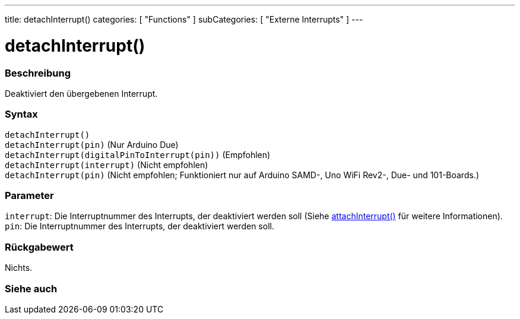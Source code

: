 ---
title: detachInterrupt()
categories: [ "Functions" ]
subCategories: [ "Externe Interrupts" ]
---

= detachInterrupt()

// OVERVIEW SECTION STARTS
[#overview]
--

[float]
=== Beschreibung
Deaktiviert den übergebenen Interrupt.
[%hardbreaks]


[float]
=== Syntax
`detachInterrupt()` +
`detachInterrupt(pin)` (Nur Arduino Due) +
`detachInterrupt(digitalPinToInterrupt(pin))` (Empfohlen) +
`detachInterrupt(interrupt)` (Nicht empfohlen) +
`detachInterrupt(pin)` (Nicht empfohlen; Funktioniert nur auf Arduino SAMD-, Uno WiFi Rev2-, Due- und 101-Boards.)

[float]
=== Parameter
`interrupt`: Die Interruptnummer des Interrupts, der deaktiviert werden soll (Siehe link:../attachinterrupt[attachInterrupt()] für weitere Informationen). +
`pin`: Die Interruptnummer des Interrupts, der deaktiviert werden soll.


[float]
=== Rückgabewert
Nichts.

--
// OVERVIEW SECTION ENDS


// SEE ALSO SECTION
[#see_also]
--

[float]
=== Siehe auch

--
// SEE ALSO SECTION ENDS
